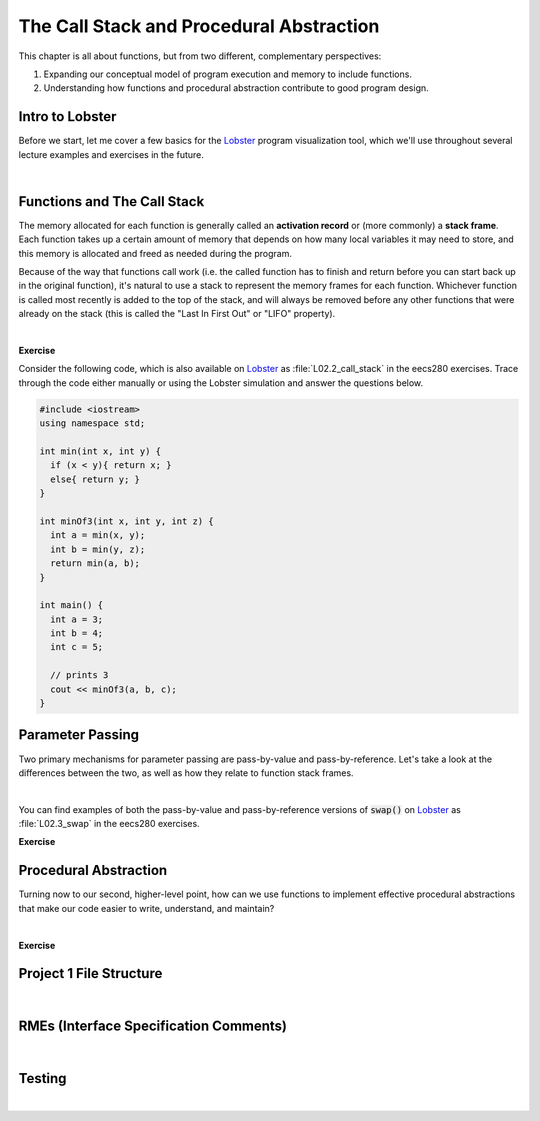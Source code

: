 .. qnum::
   :prefix: Q
   :start: 1

.. raw:: html

   <link rel="stylesheet" href="../_static/common/css/main4.css">
   <link rel="stylesheet" href="../_static/common/css/code3.css">
   <link rel="stylesheet" href="../_static/common/css/buttons3.css">
   <link rel="stylesheet" href="../_static/common/css/exercises3.css">
   <script src="../_static/common/js/common2.js"></script>
   <script src="../_static/common/js/lobster-exercises8.bundle.js"></script>

.. raw:: html

   <style>
      .btn {
         margin: 0;
      }
      .tab-pane {
         padding: 0;
      }
   </style>

============================================================================================
The Call Stack and Procedural Abstraction
============================================================================================

This chapter is all about functions, but from two different, complementary perspectives:

1. Expanding our conceptual model of program execution and memory to include functions.
2. Understanding how functions and procedural abstraction contribute to good program design.

^^^^^^^^^^^^^^^^^^^^^^^^^^^^^^^^^^^^^^^^^^^^^^^^^^^^^^^^^^^^^^^^^^^^^^^^^^^^^^^^^^^^^^^^^^^^
Intro to Lobster
^^^^^^^^^^^^^^^^^^^^^^^^^^^^^^^^^^^^^^^^^^^^^^^^^^^^^^^^^^^^^^^^^^^^^^^^^^^^^^^^^^^^^^^^^^^^
.. section 1

Before we start, let me cover a few basics for the `Lobster <https://lobster.eecs.umich.edu>`_ program visualization tool, which we'll use throughout several lecture examples and exercises in the future.

.. youtube:: SyYblfASLlE
   :divid: ch02_01_vid_intro_to_lobster
   :height: 315
   :width: 560
   :align: center

|

^^^^^^^^^^^^^^^^^^^^^^^^^^^^^^^^^^^^^^^^^^^^^^^^^^^^^^^^^^^^^^^^^^^^^^^^^^^^^^^^^^^^^^^^^^^^
Functions and The Call Stack
^^^^^^^^^^^^^^^^^^^^^^^^^^^^^^^^^^^^^^^^^^^^^^^^^^^^^^^^^^^^^^^^^^^^^^^^^^^^^^^^^^^^^^^^^^^^
.. section 2

The memory allocated for each function is generally called an **activation record** or (more commonly) a **stack frame**. Each function takes up a certain amount of memory that depends on how many local variables it may need to store, and this memory is allocated and freed as needed during the program.

Because of the way that functions call work (i.e. the called function has to finish and return before you can start back up in the original function), it's natural to use a stack to represent the memory frames for each function. Whichever function is called most recently is added to the top of the stack, and will always be removed before any other functions that were already on the stack (this is called the "Last In First Out" or "LIFO" property).

.. youtube:: jT077RVOUgk
   :divid: ch02_02_vid_functions_and_the_call_stack
   :height: 315
   :width: 560
   :align: center

|

**Exercise**

Consider the following code, which is also available on `Lobster <https://lobster.eecs.umich.edu>`_ as :file:`L02.2_call_stack` in the eecs280 exercises. Trace through the code either manually or using the Lobster simulation and answer the questions below.

.. code-block:: cpp

   #include <iostream>
   using namespace std;
   
   int min(int x, int y) {
     if (x < y){ return x; }
     else{ return y; }
   }
   
   int minOf3(int x, int y, int z) {
     int a = min(x, y);
     int b = min(y, z);
     return min(a, b);
   }
   
   int main() {
     int a = 3;
     int b = 4;
     int c = 5;
   
     // prints 3
     cout << minOf3(a, b, c);
   }

.. shortanswer:: ch02_02_ex_functions_and_the_call_stack_01

   Which function has the largest stack frame (in terms of memory use)? How can you tell? Is this a compile-time property or a runtime property?

.. shortanswer:: ch02_02_ex_functions_and_the_call_stack_02

   What is the maximum amount of memory on the (call) stack needed by the program at any one given time? Assume an :code:`int` takes up 4 bytes, and that the memory to store local :code:`int` objects is the only memory used by the program. 

.. shortanswer:: ch02_02_ex_functions_and_the_call_stack_03

   How many different stack frames are created for the :code:`min()` function throughout the execution of the program?


^^^^^^^^^^^^^^^^^^^^^^^^^^^^^^^^^^^^^^^^^^^^^^^^^^^^^^^^^^^^^^^^^^^^^^^^^^^^^^^^^^^^^^^^^^^^
Parameter Passing
^^^^^^^^^^^^^^^^^^^^^^^^^^^^^^^^^^^^^^^^^^^^^^^^^^^^^^^^^^^^^^^^^^^^^^^^^^^^^^^^^^^^^^^^^^^^
.. section 3

Two primary mechanisms for parameter passing are pass-by-value and pass-by-reference. Let's take a look at the differences between the two, as well as how they relate to function stack frames.

.. youtube:: xetnP9gQXEY
   :divid: ch02_03_vid_parameter_passing
   :height: 315
   :width: 560
   :align: center

|

You can find examples of both the pass-by-value and pass-by-reference versions of :code:`swap()` on `Lobster <https://lobster.eecs.umich.edu>`_ as :file:`L02.3_swap` in the eecs280 exercises.

**Exercise**

.. fillintheblank:: ch02_03_ex_parameter_passing

   Consider this code:

   .. code-block:: cpp

      #include <iostream>
      using namespace std;
      
      int func(int x, int &y, int &z) {
        x = z;
        y = z;
        return z + 1;
      }
      
      int main() {
        int a = 1;
        int b = 2;
        int c = 3;
        
        int d = func(a, b, c);
      }

   What are the values of each variable at the end of the main function?
   
   |blank| :code:`a`
   
   |blank| :code:`b`
   
   |blank| :code:`c`
   
   |blank| :code:`d`

   - :1: Correct!
     :.*: Try again
   - :3: Correct!
     :.*: Try again
   - :3: Correct!
     :.*: Try again
   - :4: Correct!
     :.*: Try again


^^^^^^^^^^^^^^^^^^^^^^^^^^^^^^^^^^^^^^^^^^^^^^^^^^^^^^^^^^^^^^^^^^^^^^^^^^^^^^^^^^^^^^^^^^^^
Procedural Abstraction
^^^^^^^^^^^^^^^^^^^^^^^^^^^^^^^^^^^^^^^^^^^^^^^^^^^^^^^^^^^^^^^^^^^^^^^^^^^^^^^^^^^^^^^^^^^^
.. section 4

Turning now to our second, higher-level point, how can we use functions to implement effective procedural abstractions that make our code easier to write, understand, and maintain?

.. youtube:: WVqOirVNBqI
   :divid: ch02_04_vid_procedural_abstraction
   :height: 315
   :width: 560
   :align: center

|

**Exercise**

.. fillintheblank:: ch02_04_ex_procedural_abstraction

   Categorize each of the following according to whether they are part of the interface or implementation (write "interface" or "implementation" in each box).
   
   |blank| Function declaration in .h file
   
   |blank| Function definition in .cpp file
   
   |blank| Code inside the function's curly braces
   
   |blank| Which input values are valid or invalid for the function
   
   |blank| Comments inside the function to clarify tricky lines of code
   
   |blank| RME comment before the function declaration in .h file

   - :interface: Correct!
     :.*: Try again
   - :implementation: Correct!
     :.*: Try again
   - :implementation: Correct!
     :.*: Try again
   - :interface: Correct!
     :.*: Try again
   - :implementation: Correct!
     :.*: Try again
   - :interface: Correct!
     :.*: Try again









^^^^^^^^^^^^^^^^^^^^^^^^^^^^^^^^^^^^^^^^^^^^^^^^^^^^^^^^^^^^^^^^^^^^^^^^^^^^^^^^^^^^^^^^^^^^
Project 1 File Structure
^^^^^^^^^^^^^^^^^^^^^^^^^^^^^^^^^^^^^^^^^^^^^^^^^^^^^^^^^^^^^^^^^^^^^^^^^^^^^^^^^^^^^^^^^^^^
.. section 5



.. youtube:: a26xmgSPE6U
   :divid: ch02_05_vid_project1_file_structure
   :height: 315
   :width: 560
   :align: center

|



^^^^^^^^^^^^^^^^^^^^^^^^^^^^^^^^^^^^^^^^^^^^^^^^^^^^^^^^^^^^^^^^^^^^^^^^^^^^^^^^^^^^^^^^^^^^
RMEs (Interface Specification Comments)
^^^^^^^^^^^^^^^^^^^^^^^^^^^^^^^^^^^^^^^^^^^^^^^^^^^^^^^^^^^^^^^^^^^^^^^^^^^^^^^^^^^^^^^^^^^^
.. section 6



.. youtube:: pQKP0SucFgY
   :divid: ch02_06_vid_rmes
   :height: 315
   :width: 560
   :align: center

|
   


^^^^^^^^^^^^^^^^^^^^^^^^^^^^^^^^^^^^^^^^^^^^^^^^^^^^^^^^^^^^^^^^^^^^^^^^^^^^^^^^^^^^^^^^^^^^
Testing
^^^^^^^^^^^^^^^^^^^^^^^^^^^^^^^^^^^^^^^^^^^^^^^^^^^^^^^^^^^^^^^^^^^^^^^^^^^^^^^^^^^^^^^^^^^^
.. section 7



.. youtube:: mpmqISAUacI
   :divid: ch02_07_vid_testing
   :height: 315
   :width: 560
   :align: center

|